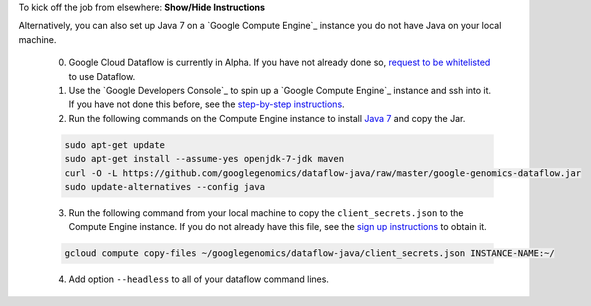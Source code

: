 .. container:: toggle

    .. container:: header

        To kick off the job from elsewhere: **Show/Hide Instructions**

    .. container:: content

    Alternatively, you can also set up Java 7 on a `Google Compute Engine`_ instance you do not have Java on your local machine.

      (0) Google Cloud Dataflow is currently in Alpha.  If you have not already done so, `request to be whitelisted <https://cloud.google.com/dataflow/getting-started>`_ to use Dataflow.

      (1) Use the `Google Developers Console`_ to spin up a `Google Compute Engine`_ instance and ssh into it.  If you have not done this before, see the `step-by-step instructions <https://cloud.google.com/compute/docs/quickstart-developer-console>`_.

      (2) Run the following commands on the Compute Engine instance to install `Java 7 <http://www.oracle.com/technetwork/java/javase/downloads/jre7-downloads-1880261.html>`_ and copy the Jar.

      .. code-block:: shell

        sudo apt-get update
        sudo apt-get install --assume-yes openjdk-7-jdk maven
        curl -O -L https://github.com/googlegenomics/dataflow-java/raw/master/google-genomics-dataflow.jar
        sudo update-alternatives --config java

      (3) Run the following command from your local machine to copy the ``client_secrets.json`` to the Compute Engine instance.  If you do not already have this file, see the `sign up instructions <https://cloud.google.com/genomics/install-genomics-tools#authenticate>`_ to obtain it.

      .. code-block:: shell

        gcloud compute copy-files ~/googlegenomics/dataflow-java/client_secrets.json INSTANCE-NAME:~/

      (4) Add option ``--headless`` to all of your dataflow command lines.
